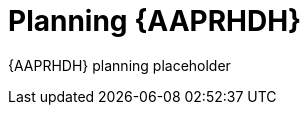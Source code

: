 ifdef::context[:parent-context: {context}]
[id="rhdh-planning_{context}"]

= Planning {AAPRHDH}

:context: rhdh-planning
[role="_abstract"]

{AAPRHDH} planning placeholder

//include::devtools/ref-devtools-architecture.adoc[leveloffset=+1]

ifdef::parent-context[:context: {parent-context}]
ifndef::parent-context[:!context:]

